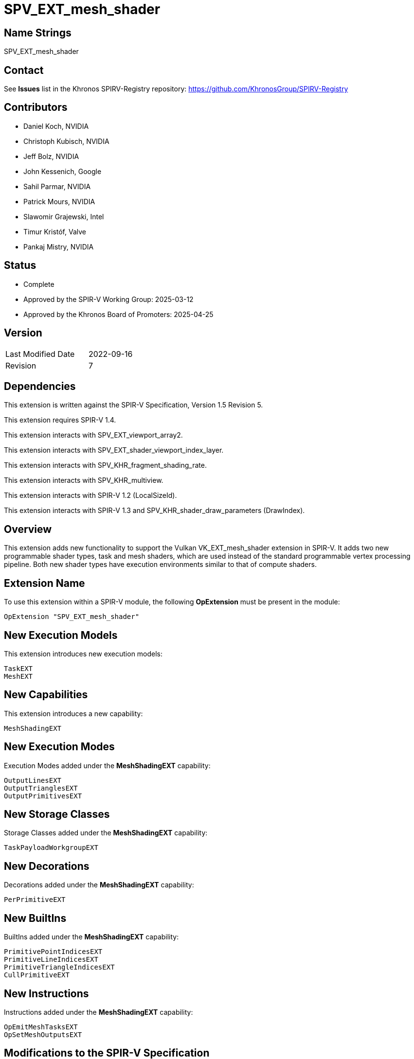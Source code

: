 SPV_EXT_mesh_shader
===================

Name Strings
------------

SPV_EXT_mesh_shader

Contact
-------

See *Issues* list in the Khronos SPIRV-Registry repository:
https://github.com/KhronosGroup/SPIRV-Registry

Contributors
------------

- Daniel Koch, NVIDIA
- Christoph Kubisch, NVIDIA
- Jeff Bolz, NVIDIA
- John Kessenich, Google
- Sahil Parmar, NVIDIA
- Patrick Mours, NVIDIA
- Slawomir Grajewski, Intel
- Timur Kristóf, Valve
- Pankaj Mistry, NVIDIA

Status
------

- Complete
- Approved by the SPIR-V Working Group: 2025-03-12
- Approved by the Khronos Board of Promoters: 2025-04-25

Version
-------

[width="40%",cols="25,25"]
|========================================
| Last Modified Date | 2022-09-16
| Revision           | 7
|========================================

Dependencies
------------

This extension is written against the SPIR-V Specification,
Version 1.5 Revision 5.

This extension requires SPIR-V 1.4.

This extension interacts with SPV_EXT_viewport_array2.

This extension interacts with SPV_EXT_shader_viewport_index_layer.

This extension interacts with SPV_KHR_fragment_shading_rate.

This extension interacts with SPV_KHR_multiview.

This extension interacts with SPIR-V 1.2 (LocalSizeId).

This extension interacts with SPIR-V 1.3 and
SPV_KHR_shader_draw_parameters (DrawIndex).

Overview
--------

This extension adds new functionality to support the Vulkan
VK_EXT_mesh_shader extension in SPIR-V. It adds two new programmable shader
types, task and mesh shaders, which are used instead of the standard
programmable vertex processing pipeline. Both new shader types have execution
environments similar to that of compute shaders.

Extension Name
--------------

To use this extension within a SPIR-V module, the following
*OpExtension* must be present in the module:

----
OpExtension "SPV_EXT_mesh_shader"
----

New Execution Models
--------------------

This extension introduces new execution models:

----
TaskEXT
MeshEXT
----

New Capabilities
----------------

This extension introduces a new capability:

----
MeshShadingEXT
----

New Execution Modes
--------------------

Execution Modes added under the *MeshShadingEXT* capability:

----
OutputLinesEXT
OutputTrianglesEXT
OutputPrimitivesEXT
----

New Storage Classes
-------------------

Storage Classes added under the *MeshShadingEXT* capability:

----
TaskPayloadWorkgroupEXT
----

New Decorations
---------------

Decorations added under the *MeshShadingEXT* capability:

----
PerPrimitiveEXT
----

New BuiltIns
------------

BuiltIns added under the *MeshShadingEXT* capability:

----
PrimitivePointIndicesEXT
PrimitiveLineIndicesEXT
PrimitiveTriangleIndicesEXT
CullPrimitiveEXT
----


New Instructions
----------------

Instructions added under the *MeshShadingEXT* capability:

----
OpEmitMeshTasksEXT
OpSetMeshOutputsEXT
----

Modifications to the SPIR-V Specification
-----------------------------------------
(Modify Section 2.2.5, Control Flow)::
Add *OpEmitMeshTasksEXT* to the list of Termination Instructions.

(Modify Section 2.16.1, Universal Validation Rules) ::
* *OpSetMeshOutputsEXT* must be called before any variable from *Output* storage class
  is written to.  Behavior is undefined if any invocation executes this instruction
  more than once or under non-uniform control flow. The arguments for the instruction
  is taken from first invocation in each workgroup.
* *OpEmitMeshTasksEXT* must be the last instruction in a block. Only instructions
  executed before *OpEmitMeshTasksEXT* have observable side effects. Behavior is undefined
  if any invocation terminates without executing this instruction, or if any invocation
  executes this instruction in non-uniform control flow. The arguments for the instruction
  is taken from first invocation in each workgroup.
* Update *Atomic access rule*
** Add Storage Class *TaskPayloadWorkgroupEXT* to the list of storage classes where
pointers taken by atomic operation instructions can point to.

(Modify Section 2.16.2, Validation Rules for Shader Capabilities) ::
+
--
(Add new items under "Entry point and execution model") ::

* Each *OpEntryPoint* with the *MeshEXT* Execution Model must have an
  *OpExecutionMode* with exactly one of *OutputPoints*, *OutputLinesEXT*, or
  *OutputTrianglesEXT* Execution Modes.
* Each *OpEntryPoint* with the *MeshEXT* Execution Model must specify both the
  *OutputPrimitivesEXT* and *OutputVertices* Execution Modes.
* Each *OpEntryPoint* with the *MeshEXT* or *TaskEXT* Execution Models can have
  at most one global OpVariable of storage class *TaskPayloadWorkgroupEXT*.
* OpSetMeshOutputsEXT is only valid in MeshEXT execution model.
* OpEmitMeshTasksEXT is only valid in TaskEXT Execution model.


(Add new items under "Decorations") ::

* The *PerPrimitiveEXT* decoration must be applied only to variables in the
  *Output* Storage Class in the *MeshEXT* Execution Model or variables in the
  *Input* Storage Class in the *Fragment* Execution Model.
--

(Modify Section 3.3, Execution Model, adding rows to the Execution Model table) ::
+
--
[cols="1,10,8",options="header",width = "80%"]
|====
2+^.^| Execution Model | Enabling Capabilities
| 5364 | *TaskEXT* +
Task shading stage.
| *MeshShadingEXT*
| 5365 | *MeshEXT* +
Mesh shading stage.
| *MeshShadingEXT*
|====
--

(Modify Section 3.6, Execution Mode, adding rows to the Execution Mode table) ::
+
--
[cols="1,20,10,8",options="header",width = "100%"]
|====
2+^.^| Execution Mode  | Enabling Capabilities | Extra Operands
| 5269 | *OutputLinesEXT* +
Stage output primitive is _lines_.
Only valid with the *MeshEXT* Execution Model.
| *MeshShadingEXT* |
| 5298 | *OutputTrianglesEXT* +
Stage output primitive is _triangles_.
Only valid with the *MeshEXT* Execution Model.
| *MeshShadingEXT* |
| 5270 | *OutputPrimitivesEXT* +
For the mesh stage, the maximum number of primitives the shader will ever emit
for the invocation group.
Only valid with the *MeshEXT* Execution Model.
| *MeshShadingEXT* | <<Literal_Number,'Literal Number'>> +
'Primitive count'
|====
--

(Modify the definition of following Execution Modes, allowing them to be used in *TaskEXT* or *MeshEXT* Execution Models) ::
+
--
[cols="1,10,6,3*2",options="header",width = "100%"]
|====
2+^.^| Execution Mode | Enabling Capabilities 3+<.^| Extra Operands
| 17 | *LocalSize* +
Indicates the workgroup size in the 'x', 'y', and 'z' dimensions.
Only valid with the *GLCompute*, *TaskEXT*, *MeshEXT* or *Kernel* Execution
Models.
| | <<Literal_Number,'Literal Number'>> +
'x size' | <<Literal_Number,'Literal Number'>> +
'y size' | <<Literal_Number,'Literal Number'>> +
'z size'
.4+| 26 | *OutputVertices* +
Only valid with the *Geometry*, *TessellationControl*,
*TessellationEvaluation*, or *MeshEXT* Execution Models. | 3+|
<<Literal_Number,'Literal Number'>> +
'Vertex count'
| For a geometry stage, the maximum number of vertices the shader will
ever emit in a single <<Invocation,invocation>>.
| *Geometry* 3+|
| For a tessellation-control stage, the number of vertices in the output
patch produced by the tessellation control shader, which also specifies
the number of times the tessellation control shader is invoked.
| *Tessellation* 3+|
| For a mesh stage, the maximum number of vertices the shader will ever emit
for the invocation group.
| *MeshShadingEXT* 3+|
| 27 | *OutputPoints* +
Stage output primitive is 'points'.
Only valid with the *Geometry* and *MeshEXT* Execution Models.
| *Geometry*, *MeshShadingEXT* 3+|
| 38 | *LocalSizeId* +
Same as *LocalSize*, but using <id> operands instead of literals.
Only valid with the *GLCompute*, *TaskEXT*, *MeshEXT* or *Kernel* Execution
Models.
| <<Unified, Missing before>> *version 1.2*. | '<id>' +
'x size' | '<id>' +
'y size' | '<id>' +
'z size'
|====
--

(Modify Section 3.7, Storage Class, adding a new row to the Storage Class table) ::
+
--
[cols="1,20,10",options="header",width = "100%"]
|====
2+^.^| Storage Class | Enabling Capabilities
| 5402 | *TaskPayloadWorkgroupEXT* +
Used for storing payload data associated with a task shader invocation group.
Shared across all invocations within a workgroup. Visible across all functions.
Only valid with the *TaskEXT* and *MeshEXT* Execution Models.
Variables declared with this storage class must not have initializers, can be
both read and written to in *TaskEXT* Execution Model, but are read-only in
*MeshEXT* Execution Model.
| *MeshShadingEXT*
|====
--

(Modify Section 3.20, Decoration, adding a new row to the Decoration table) ::
+
--
[cols="1,10,6,2*2",options="header",width = "100%"]
|====
2+^.^| Decoration | Enabling Capabilities 2+<.^| Extra Operands
| 5271 | *PerPrimitiveEXT* +
Must only be used on a memory object declaration or a member of a structure
type. Indicates that the variable has separate instances for each primitive
in the output.

Only valid for variables of *Input* Storage Class in *Fragment* Execution Model and
*Output* Storage Class in *MeshEXT* Execution Model.
| *MeshShadingEXT* 2+|
|====
--

(Modify Section 3.21, BuiltIn, adding rows to the BuiltIn table) ::
+
--
[cols="1,20,10",options="header",width = "100%"]
|====
2+^.^| BuiltIn | Enabling Capabilities
| 5299 | *CullPrimitiveEXT* +
Primitive cull state in the *MeshEXT* Execution Model.
See the Vulkan API specification for more detail.
| *MeshShadingEXT*
| 5294 | *PrimitivePointIndicesEXT* +
Output array of vertex index values in the *MeshEXT* Execution Model.
See the Vulkan API specification for more detail.
| *MeshShadingEXT*
| 5295 | *PrimitiveLineIndicesEXT* +
Output array of vertex index values in the *MeshEXT* Execution Model.
See the Vulkan API specification for more detail.
| *MeshShadingEXT*
| 5296 | *PrimitiveTriangleIndicesEXT* +
Output array of vertex index values in the *MeshEXT* Execution Model.
See the Vulkan API specification for more detail.
| *MeshShadingEXT*
|====
--

(Modify the definition of following BuiltIns, allowing them to be used in *TaskEXT* or *MeshEXT* Execution Models) ::
+
--
[cols="1,20,10",options="header",width = "100%"]
|====
2+^.^| BuiltIn | Enabling Capabilities
.1+| 0 | *Position* +
Output vertex position from a <<VertexProcessor,vertex processing>> or
*MeshEXT* Execution Model.
See the client API specification for more detail.
| *Shader*
.1+| 1 | *PointSize* +
Output point size from a <<VertexProcessor,vertex processing>> or
*MeshEXT* Execution Model.
See the client API specification for more detail.
| *Shader*
.1+| 3 | *ClipDistance* +
Array of clip distances output from a <<VertexProcessor,vertex processing>> or
*MeshEXT* Execution Model.
See the client API specification for more detail.
| *ClipDistance*
.1+| 4 | *CullDistance* +
Array of cull distances output from a <<VertexProcessor,vertex processing>> or
*MeshEXT* Execution Model.
See the client API specifications for more detail.
| *CullDistance*
.4+| 7 | *PrimitiveId* +
See the client API specifications for more detail. |
| Primitive ID in a *Geometry* Execution Model
| *Geometry*
| Primitive ID in a *Tessellation* Execution Model
| *Tessellation*
| Primitive ID output in a *MeshEXT* Execution Model
| *MeshShadingEXT*
.4+| 9 | *Layer* +
Layer selection for multi-layer framebuffer.
See the client API specification for more detail. |
| Layer output by a *Geometry* Execution Model, input to a *Fragment*
Execution Model.
| *Geometry*
| Layer output by a *Vertex* or *Tessellation* Execution Model.
| *ShaderViewportIndexLayerEXT*
| Layer output by a *MeshEXT* Execution Model.
| *ShaderViewportIndexLayerEXT*, *MeshShadingEXT*
.4+| 10 | *ViewportIndex* +
Viewport selection for viewport transformation when using multiple viewports.
See the client API specification for more detail. |
| Viewport index output by a *Geometry* Execution Model, input to a *Fragment*
Execution Model.
| *MultiViewport*
| Viewport index output by a *Vertex* or *Tessellation* Execution Model.
| *ShaderViewportIndexLayerEXT*
| Viewport index output by a *MeshEXT* Execution Model
| *ShaderViewportIndexLayerEXT*, *MeshShadingEXT*
.1+| 24 | *NumWorkgroups* +
Number of workgroups in *GLCompute*, *TaskEXT*, *MeshEXT* or *Kernel*
Execution Models.
See the client API specifications for more detail. |
.1+| 25 | *WorkgroupSize* +
Workgroup size in *GLCompute*, *TaskEXT*, *MeshEXT* or *Kernel*
Execution Models.
See the client API specifications for more detail. |
.1+| 26 | *WorkgroupId* +
Workgroup ID in *GLCompute*, *TaskEXT*, *MeshEXT* or *Kernel*
Execution Models.
See the client API API specifications for more detail. |
.1+| 27 | *LocalInvocationId* +
Local invocation ID in *GLCompute*, *TaskEXT*, *MeshEXT* or *Kernel*
Execution Models.
See the client API API specifications for more detail. |
.1+| 28 | *GlobalInvocationId* +
Global invocation ID in *GLCompute*, *TaskEXT*, *MeshEXT* or *Kernel*
Execution Models.
See the client API API specifications for more detail. |
.1+| 29 | *LocalInvocationIndex* +
Local invocation index in *GLCompute*, *TaskEXT* or *MeshEXT* Execution Models.
See Vulkan or OpenGL API specifications for more detail.  +
 +
Workgroup Linear ID in a *Kernel* Execution Model.
See OpenCL API specification for more detail. |
.1+| 38 | *NumSubgroups* +
Number of subgroups in *GLCompute*, *TaskEXT*, *MeshEXT* or *Kernel*
Execution Models. +
See the client API specification for more detail.
| *Kernel*, *GroupNonUniform*
.1+| 40 | *SubgroupID* +
Subgroup ID in *GLCompute*, *TaskEXT*, *MeshEXT* or *Kernel*
Execution Models. +
See the client API specification for more detail.
| *Kernel*, *GroupNonUniform*
.1+| 4426 | *DrawIndex* +
Contains the index of the draw currently being processed.
Only valid in <<VertexProcessor,vertex processing>>, *MeshEXT* or *Fragment*
Execution Models.
See the Vulkan 1.1 or OpenGL 4.6 specifications for more details.
| *DrawParameters* +
 +
<<Unified, Missing before>> *version 1.3*.
.1+| 4432 | *PrimitiveShadingRateKHR* +
Output primitive <<fragment_shading_rate,fragment shading rate>>.
Only valid in the *Vertex*, *Geometry* or *MeshEXT* Execution Models.
See the client API specification for more detail.
| *FragmentShadingRateKHR*
.1+| 4440 | *ViewIndex* +
Input view index of the view currently being rendered to.
Only valid in the <<VertexProcessor,vertex processing>>, *MeshEXT* or
*Fragment* Execution Models.
See the client API specification for more detail.
| *ViewIndex*
|====
--

(Modify the definition of following Memory Semantics, changing *WorkgroupMemory* to include the new *TaskPayloadWorkgroupEXT* Storage Class) ::
+
--
[cols="1,20,10",options="header",width = "100%"]
|====
2+^.^| Memory Semantics | Enabling Capabilities
.1+| 0x100 | *WorkgroupMemory* +
Apply the memory-ordering constraints to *Workgroup* or
*TaskPayloadWorkgroupEXT* Storage Class memory.
|
|====
--

(Modify Section 3.31, Capability, adding a new row to the Capability table) ::
+
--
[cols="1,25,15",options="header",width = "80%"]
:capability: MeshShadingEXT
|====
2+^.^| Capability | Implicitly Declares
| 5283 | *MeshShadingEXT* +
Uses the *TaskEXT* or *MeshEXT* Execution Models.
| *Shader*
|====
--

(Modify Section 3.37.1, Miscellaneous Instructions, adding rows to the Miscellaneous Instructions table) ::
+
--
[cols="1,1,2,2,2*2",width="100%"]
|=====
5+|[[OpEmitMeshTasksEXT]]*OpEmitMeshTasksEXT* +
 +
Defines the grid size of subsequent mesh shader workgroups to generate
upon completion of the task shader workgroup. +
 +
'Group Count X Y Z' must each be a 32-bit unsigned integer value.
They configure the number of local workgroups in each respective dimensions
for the launch of child mesh tasks. See Vulkan API specification for more detail. +
 +
'Payload' is an optional pointer to the payload structure to pass to the generated mesh shader invocations.
'Payload' must be the result of an *OpVariable* with a storage class of *TaskPayloadWorkgroupEXT*. +
 +
The arguments are taken from the first invocation in each workgroup.
Behaviour is undefined if any invocation terminates without executing this instruction,
or if any invocation executes this instruction in non-uniform control flow.


This instruction also serves as an *OpControlBarrier* instruction, and also
performs and adheres to the description and semantics of an *OpControlBarrier*
instruction with the 'Execution' and 'Memory' operands set to *Workgroup* and
the 'Semantics' operand set to a combination of *WorkgroupMemory* and
*AcquireRelease*.


Ceases all further processing: Only instructions executed before
*OpEmitMeshTasksEXT* have observable side effects. +
 +
This instruction must be the last instruction in a block. +
 +
This instruction is only valid in the *TaskEXT* Execution Model.
|<<Capability,Capability>>: +
*MeshShadingEXT*
| 4 + variable | 5294 | '<id>' +
'Group Count X' | '<id>' +
'Group Count Y' | '<id>' +
'Group Count Z' | Optional +
'<id>' +
'Payload'
|=====

[cols="1,1,2*3",width="100%"]
|=====
3+|[[OpSetMeshOutputsEXT]]*OpSetMeshOutputsEXT* +
 +
Sets the actual output size of the primitives and vertices that the mesh shader
workgroup will emit upon completion. +
 +
'Vertex Count' must be a 32-bit unsigned integer value.
It defines the array size of per-vertex outputs. +
 +
'Primitive Count' must a 32-bit unsigned integer value.
It defines the array size of per-primitive outputs. +
 +
The arguments are taken from the first invocation in each workgroup.
Behavior is undefined if any invocation executes this instruction more than once or under
non-uniform control flow.
Behavior is undefined if there is any control flow path to an output write that is not preceded
by this instruction. +
 +
This instruction is only valid in the *MeshEXT* Execution Model.
|<<Capability,Capability>>: +
*MeshShadingEXT*
| 3 | 5295 | '<id>' +
'Vertex Count' | '<id>' +
'Primitive Count'
|=====
--

Validation Rules
----------------

An OpExtension must be added to the SPIR-V for validation layers to check
legal use of this extension:

----
OpExtension "SPV_EXT_mesh_shader"
----

Issues
------
1) Can there be more then one OpVariable with storage class TaskPayloadWorkgroupEXT?

*Answer*: OpEmitMeshTasksEXT has a optional operand "payload". There can be at most
one <id> of type OpVariable with storage class TaskPayloadWorkgroupEXT associated with
an OpEntryPoint. This OpVariable should be a global OpVariable.

Hence for a SPIRV with single OpEntryPoint there can at most be one such OpVariable.
For multiple entry points, refer to answer about issue#2.

2) For SPIRV with multiple entry points how are payloads represented?

*Answer* : In a multiple entry point SPIR-V each OpEntryPoint should be associated with at most
one global OpVariable of storage class TaskPayloadWorkgroupEXT. Thus more than one
such OpVariable can be present in the SPIR-V. But only one OpVariable of type TaskPayloadWorkgroupEXT
is allowed as part of interface of a OpEntryPoint.
To support this requirement in OpEntryPoint, SPIR-V version has to 1.4 or above.


Revision History
----------------

[cols="5,15,15,70"]
[grid="rows"]
[options="header"]
|========================================
|Rev|Date|Author|Changes
|1  |2021-03-25 |Christoph Kubisch|Initial revision
|2  |2021-08-30 |Patrick Mours|Add modifications to NumWorkGroups, NumSubgroups and SubgroupID
|3  |2021-11-26 |Patrick Mours|Add TaskPayloadWorkgroupEXT storage class and payload argument to OpEmitMeshTasksEXT
|4  |2022-04-11 |Pankaj Mistry|Require SPIR-V 1.4 and add validation rules for TaskPayloadWorkgroupEXT
|5  |2022-08-31 |Pankaj Mistry|Added validation rules for OpSetMeshOutputsEXT and OpEmitMeshTasksEXT
|6  |2022-09-06 |Pankaj Mistry|Added OpEmitMeshTasksEXT as a termination instruction and added atomic access validation rule for TaskPayloadWorkgroupEXT
|7  |2022-09-16 |Ricardo Garcia|Forbid more than one TaskPayloadWorkgroupEXT variable in each TaskEXT entry point
|========================================
